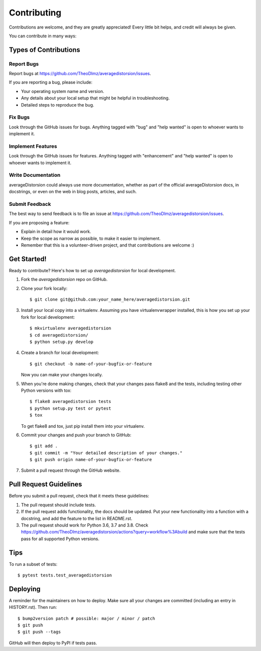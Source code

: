 .. highlight:: shell

============
Contributing
============

Contributions are welcome, and they are greatly appreciated! Every little bit
helps, and credit will always be given.

You can contribute in many ways:

Types of Contributions
----------------------

Report Bugs
~~~~~~~~~~~

Report bugs at https://github.com/TheoDlmz/averagedistorsion/issues.

If you are reporting a bug, please include:

* Your operating system name and version.
* Any details about your local setup that might be helpful in troubleshooting.
* Detailed steps to reproduce the bug.

Fix Bugs
~~~~~~~~

Look through the GitHub issues for bugs. Anything tagged with "bug" and "help
wanted" is open to whoever wants to implement it.

Implement Features
~~~~~~~~~~~~~~~~~~

Look through the GitHub issues for features. Anything tagged with "enhancement"
and "help wanted" is open to whoever wants to implement it.

Write Documentation
~~~~~~~~~~~~~~~~~~~

averageDistorsion could always use more documentation, whether as part of the
official averageDistorsion docs, in docstrings, or even on the web in blog posts,
articles, and such.

Submit Feedback
~~~~~~~~~~~~~~~

The best way to send feedback is to file an issue at https://github.com/TheoDlmz/averagedistorsion/issues.

If you are proposing a feature:

* Explain in detail how it would work.
* Keep the scope as narrow as possible, to make it easier to implement.
* Remember that this is a volunteer-driven project, and that contributions
  are welcome :)

Get Started!
------------

Ready to contribute? Here's how to set up `averagedistorsion` for local development.

1. Fork the `averagedistorsion` repo on GitHub.
2. Clone your fork locally::

    $ git clone git@github.com:your_name_here/averagedistorsion.git

3. Install your local copy into a virtualenv. Assuming you have virtualenvwrapper installed, this is how you set up your fork for local development::

    $ mkvirtualenv averagedistorsion
    $ cd averagedistorsion/
    $ python setup.py develop

4. Create a branch for local development::

    $ git checkout -b name-of-your-bugfix-or-feature

   Now you can make your changes locally.

5. When you're done making changes, check that your changes pass flake8 and the
   tests, including testing other Python versions with tox::

    $ flake8 averagedistorsion tests
    $ python setup.py test or pytest
    $ tox

   To get flake8 and tox, just pip install them into your virtualenv.

6. Commit your changes and push your branch to GitHub::

    $ git add .
    $ git commit -m "Your detailed description of your changes."
    $ git push origin name-of-your-bugfix-or-feature

7. Submit a pull request through the GitHub website.

Pull Request Guidelines
-----------------------

Before you submit a pull request, check that it meets these guidelines:

1. The pull request should include tests.
2. If the pull request adds functionality, the docs should be updated. Put
   your new functionality into a function with a docstring, and add the
   feature to the list in README.rst.
3. The pull request should work for Python 3.6, 3.7 and 3.8. Check
   https://github.com/TheoDlmz/averagedistorsion/actions?query=workflow%3Abuild
   and make sure that the tests pass for all supported Python versions.

Tips
----

To run a subset of tests::

$ pytest tests.test_averagedistorsion


Deploying
---------

A reminder for the maintainers on how to deploy.
Make sure all your changes are committed (including an entry in HISTORY.rst).
Then run::

$ bump2version patch # possible: major / minor / patch
$ git push
$ git push --tags

GitHub will then deploy to PyPI if tests pass.
